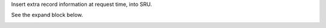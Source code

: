 Insert extra record information at request time, into SRU.

See the expand block below.

.. image:: https://github.com/STITCHplus/SRU_inject/raw/master/screenshot.png
